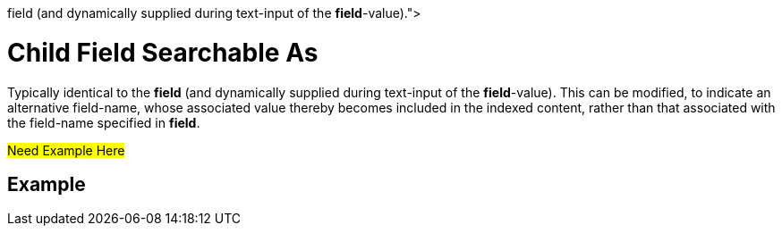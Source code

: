 = Child Field Searchable As
:description: pass:q[Typically identical to the [.ui]*field* (and dynamically supplied during text-input of the [.ui]*field*-value).]
 

{description}
This can be modified, to indicate an alternative field-name, whose associated value thereby becomes included in the indexed content, rather than that associated with the field-name specified in *field*.

#Need Example Here#

== Example